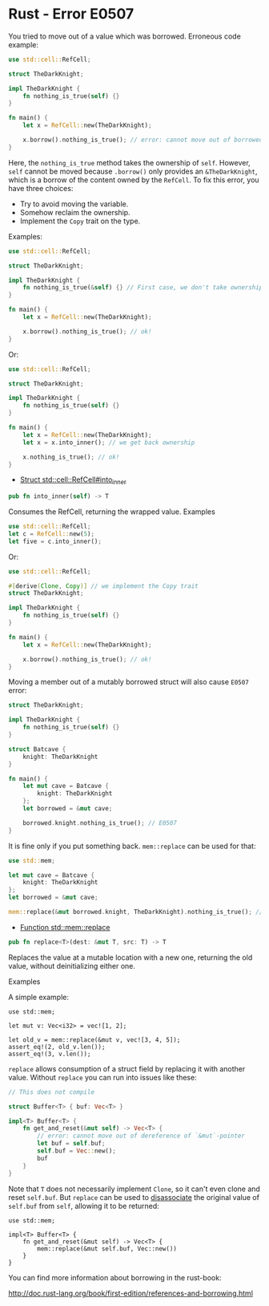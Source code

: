 * Rust - Error E0507

You tried to move out of a value which was borrowed. Erroneous code
example:

#+BEGIN_SRC rust
  use std::cell::RefCell;

  struct TheDarkKnight;

  impl TheDarkKnight {
      fn nothing_is_true(self) {}
  }

  fn main() {
      let x = RefCell::new(TheDarkKnight);

      x.borrow().nothing_is_true(); // error: cannot move out of borrowed content
  }
#+END_SRC

Here, the =nothing_is_true= method takes the ownership of =self=.
However, =self= cannot be moved because =.borrow()= only provides an
=&TheDarkKnight=, which is a borrow of the content owned by the
=RefCell=. To fix this error, you have three choices:

- Try to avoid moving the variable.
- Somehow reclaim the ownership.
- Implement the =Copy= trait on the type.

Examples:

#+BEGIN_SRC rust
use std::cell::RefCell;

struct TheDarkKnight;

impl TheDarkKnight {
    fn nothing_is_true(&self) {} // First case, we don't take ownership
}

fn main() {
    let x = RefCell::new(TheDarkKnight);

    x.borrow().nothing_is_true(); // ok!
}
#+END_SRC

Or:

#+BEGIN_SRC rust
use std::cell::RefCell;

struct TheDarkKnight;

impl TheDarkKnight {
    fn nothing_is_true(self) {}
}

fn main() {
    let x = RefCell::new(TheDarkKnight);
    let x = x.into_inner(); // we get back ownership

    x.nothing_is_true(); // ok!
}
#+END_SRC

- [[https://doc.rust-lang.org/std/cell/struct.RefCell.html#method.into_inner][Struct std::cell::RefCell#into_inner]]

#+BEGIN_SRC rust
pub fn into_inner(self) -> T
#+END_SRC

Consumes the RefCell, returning the wrapped value.
Examples

#+BEGIN_SRC rust
use std::cell::RefCell;
let c = RefCell::new(5);
let five = c.into_inner();
#+END_SRC

Or:

#+BEGIN_SRC rust
use std::cell::RefCell;

#[derive(Clone, Copy)] // we implement the Copy trait
struct TheDarkKnight;

impl TheDarkKnight {
    fn nothing_is_true(self) {}
}

fn main() {
    let x = RefCell::new(TheDarkKnight);

    x.borrow().nothing_is_true(); // ok!
}
#+END_SRC

Moving a member out of a mutably borrowed struct will also cause =E0507=
error:

#+BEGIN_SRC rust
struct TheDarkKnight;

impl TheDarkKnight {
    fn nothing_is_true(self) {}
}

struct Batcave {
    knight: TheDarkKnight
}

fn main() {
    let mut cave = Batcave {
        knight: TheDarkKnight
    };
    let borrowed = &mut cave;

    borrowed.knight.nothing_is_true(); // E0507
}
#+END_SRC

It is fine only if you put something back. =mem::replace= can be used
for that:

#+BEGIN_SRC rust
use std::mem;

let mut cave = Batcave {
    knight: TheDarkKnight
};
let borrowed = &mut cave;

mem::replace(&mut borrowed.knight, TheDarkKnight).nothing_is_true(); // ok!
#+END_SRC

- [[https://doc.rust-lang.org/std/mem/fn.replace.html][Function std::mem::replace]]

#+BEGIN_SRC rust
pub fn replace<T>(dest: &mut T, src: T) -> T
#+END_SRC

Replaces the value at a mutable location with a new one, returning the
old value, without deinitializing either one.

Examples

A simple example:

#+BEGIN_SRC
use std::mem;

let mut v: Vec<i32> = vec![1, 2];

let old_v = mem::replace(&mut v, vec![3, 4, 5]);
assert_eq!(2, old_v.len());
assert_eq!(3, v.len());
#+END_SRC

=replace= allows consumption of a struct field by replacing it with
another value. Without =replace= you can run into issues like these:

#+BEGIN_SRC rust
// This does not compile

struct Buffer<T> { buf: Vec<T> }

impl<T> Buffer<T> {
    fn get_and_reset(&mut self) -> Vec<T> {
        // error: cannot move out of dereference of `&mut`-pointer
        let buf = self.buf;
        self.buf = Vec::new();
        buf
    }
}
#+END_SRC

Note that =T= does not necessarily implement =Clone=, so it can't even
clone and reset =self.buf=. But =replace= can be used to _disassociate_
the original value of =self.buf= from =self=, allowing it to be
returned:

#+BEGIN_SRC
use std::mem;

impl<T> Buffer<T> {
    fn get_and_reset(&mut self) -> Vec<T> {
        mem::replace(&mut self.buf, Vec::new())
    }
}
#+END_SRC

You can find more information about borrowing in the rust-book:

http://doc.rust-lang.org/book/first-edition/references-and-borrowing.html
